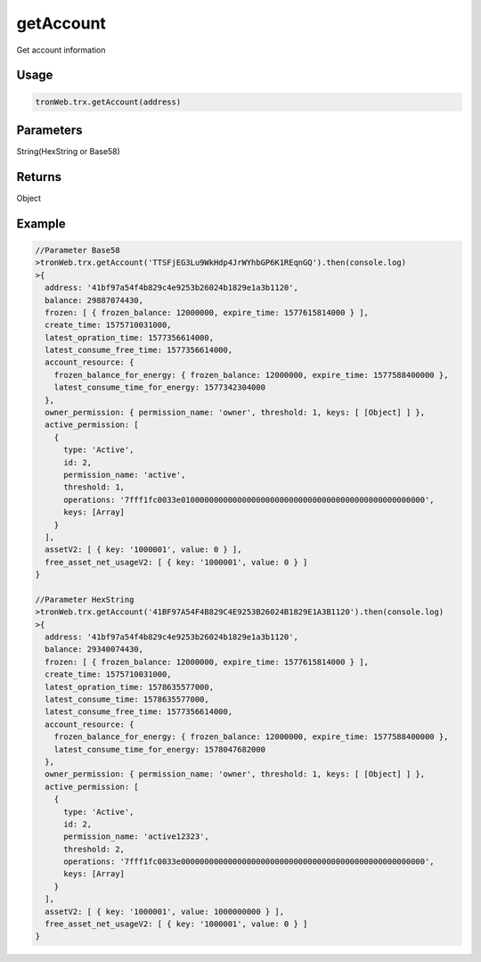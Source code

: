 getAccount
===========

Get account information

-------
Usage
-------

.. code-block:: javascript

  tronWeb.trx.getAccount(address)

--------------
Parameters
--------------

String(HexString or Base58)


-------
Returns
-------

Object

-------
Example
-------

.. code-block:: javascript

  //Parameter Base58
  >tronWeb.trx.getAccount('TTSFjEG3Lu9WkHdp4JrWYhbGP6K1REqnGQ').then(console.log)
  >{
    address: '41bf97a54f4b829c4e9253b26024b1829e1a3b1120',
    balance: 29887074430,
    frozen: [ { frozen_balance: 12000000, expire_time: 1577615814000 } ],
    create_time: 1575710031000,
    latest_opration_time: 1577356614000,
    latest_consume_free_time: 1577356614000,
    account_resource: {
      frozen_balance_for_energy: { frozen_balance: 12000000, expire_time: 1577588400000 },
      latest_consume_time_for_energy: 1577342304000
    },
    owner_permission: { permission_name: 'owner', threshold: 1, keys: [ [Object] ] },
    active_permission: [
      {
        type: 'Active',
        id: 2,
        permission_name: 'active',
        threshold: 1,
        operations: '7fff1fc0033e0100000000000000000000000000000000000000000000000000',
        keys: [Array]
      }
    ],
    assetV2: [ { key: '1000001', value: 0 } ],
    free_asset_net_usageV2: [ { key: '1000001', value: 0 } ]
  }

  //Parameter HexString      
  >tronWeb.trx.getAccount('41BF97A54F4B829C4E9253B26024B1829E1A3B1120').then(console.log)
  >{
    address: '41bf97a54f4b829c4e9253b26024b1829e1a3b1120',
    balance: 29340074430,
    frozen: [ { frozen_balance: 12000000, expire_time: 1577615814000 } ],
    create_time: 1575710031000,
    latest_opration_time: 1578635577000,
    latest_consume_time: 1578635577000,
    latest_consume_free_time: 1577356614000,
    account_resource: {
      frozen_balance_for_energy: { frozen_balance: 12000000, expire_time: 1577588400000 },
      latest_consume_time_for_energy: 1578047682000
    },
    owner_permission: { permission_name: 'owner', threshold: 1, keys: [ [Object] ] },
    active_permission: [
      {
        type: 'Active',
        id: 2,
        permission_name: 'active12323',
        threshold: 2,
        operations: '7fff1fc0033e0000000000000000000000000000000000000000000000000000',
        keys: [Array]
      }
    ],
    assetV2: [ { key: '1000001', value: 1000000000 } ],
    free_asset_net_usageV2: [ { key: '1000001', value: 0 } ]
  }
